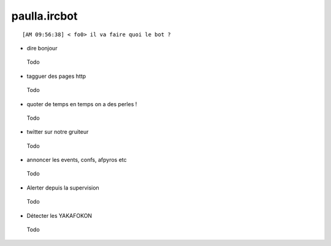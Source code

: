 ===============
paulla.ircbot
===============

::
 
 [AM 09:56:38] < fo0> il va faire quoi le bot ?

+ dire bonjour
 
 Todo

+ tagguer des pages http
 
 Todo

+ quoter de temps en temps on a des perles !
 
 Todo

+ twitter sur notre gruiteur
 
 Todo

+ annoncer les events, confs, afpyros etc
 
 Todo

+ Alerter depuis la supervision
 
 Todo

+ Détecter les YAKAFOKON

 Todo
